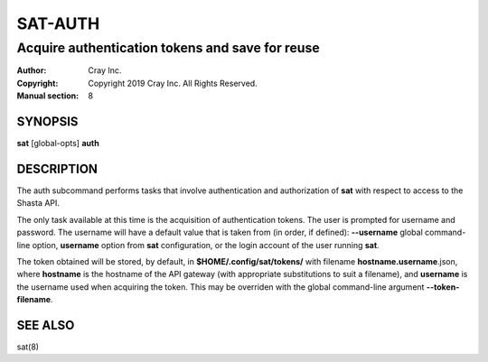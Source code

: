 ==========
 SAT-AUTH
==========

------------------------------------------------
Acquire authentication tokens and save for reuse
------------------------------------------------

:Author: Cray Inc.
:Copyright: Copyright 2019 Cray Inc. All Rights Reserved.
:Manual section: 8

SYNOPSIS
========

**sat** [global-opts] **auth**

DESCRIPTION
===========

The auth subcommand performs tasks that involve authentication and authorization
of **sat** with respect to access to the Shasta API.

The only task available at this time is the acquisition of authentication tokens.
The user is prompted for username and password. The username will have a default
value that is taken from (in order, if defined): **--username** global command-
line option, **username** option from **sat** configuration, or the login account
of the user running **sat**.

The token obtained will be stored, by default, in **$HOME/.config/sat/tokens/**
with filename **hostname.username**.json, where **hostname** is the hostname
of the API gateway (with appropriate substitutions to suit a filename), and
**username** is the username used when acquiring the token. This may be overriden
with the global command-line argument **--token-filename**.

SEE ALSO
========

sat(8)